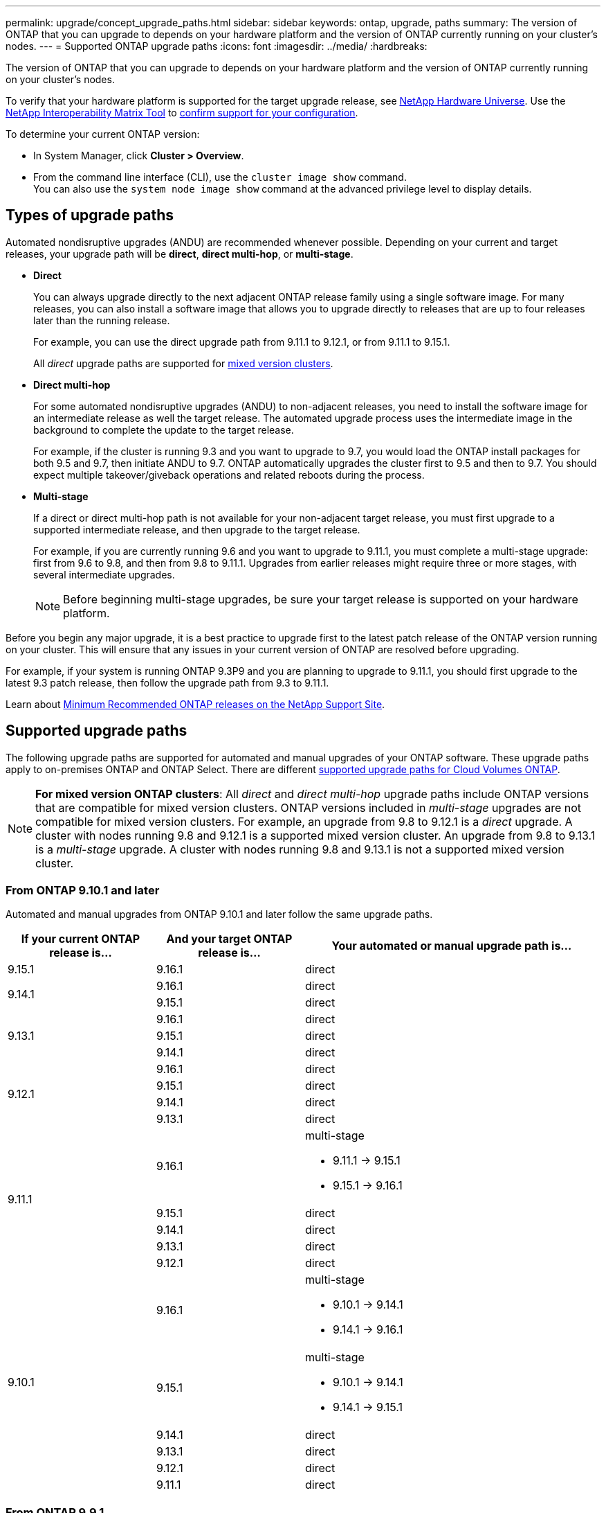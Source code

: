 ---
permalink: upgrade/concept_upgrade_paths.html
sidebar: sidebar
keywords: ontap, upgrade, paths
summary: The version of ONTAP that you can upgrade to depends on your hardware platform and the version of ONTAP currently running on your cluster's nodes.
---
= Supported ONTAP upgrade paths
:icons: font
:imagesdir: ../media/
:hardbreaks:

[.lead]
The version of ONTAP that you can upgrade to depends on your hardware platform and the version of ONTAP currently running on your cluster's nodes. 

To verify that your hardware platform is supported for the target upgrade release, see https://hwu.netapp.com[NetApp Hardware Universe^].  Use the link:https://imt.netapp.com/matrix/#welcome[NetApp Interoperability Matrix Tool^] to link:confirm-configuration.html[confirm support for your configuration].

.To determine your current ONTAP version:

* In System Manager, click *Cluster > Overview*.
* From the command line interface (CLI), use the `cluster image show` command. +
You can also use the `system node image show` command at the advanced privilege level to display details.

== Types of upgrade paths

Automated nondisruptive upgrades (ANDU) are recommended whenever possible. Depending on your current and target releases, your upgrade path will be *direct*, *direct multi-hop*, or *multi-stage*. 

* *Direct*
+
You can always upgrade directly to the next adjacent ONTAP release family using a single software image. For many releases, you can also install a software image that allows you to upgrade directly to releases that are up to four releases later than the running release.
+
For example, you can use the direct upgrade path from 9.11.1 to 9.12.1, or from 9.11.1 to 9.15.1.
+
All _direct_ upgrade paths are supported for link:concept_mixed_version_requirements.html[mixed version clusters].

* *Direct multi-hop*
+
For some automated nondisruptive upgrades (ANDU) to non-adjacent releases, you need to install the software image for an intermediate release as well the target release. The automated upgrade process uses the intermediate image in the background to complete the update to the target release.
+
For example, if the cluster is running 9.3 and you want to upgrade to 9.7, you would load the ONTAP install packages for both 9.5 and 9.7, then initiate ANDU to 9.7. ONTAP automatically upgrades the cluster first to 9.5 and then to 9.7. You should expect multiple takeover/giveback operations and related reboots during the process.

* *Multi-stage*
+
If a direct or direct multi-hop path is not available for your non-adjacent target release, you must first upgrade to a supported intermediate release, and then upgrade to the target release.
+
For example, if you are currently running 9.6 and you want to upgrade to 9.11.1, you must complete a multi-stage upgrade: first from 9.6 to 9.8, and then from 9.8 to 9.11.1. Upgrades from earlier releases might require three or more stages, with several intermediate upgrades.
+
NOTE: Before beginning multi-stage upgrades, be sure your target release is supported on your hardware platform.

Before you begin any major upgrade, it is a best practice to upgrade first to the latest patch release of the ONTAP version running on your cluster. This will ensure that any issues in your current version of ONTAP are resolved before upgrading.

For example, if your system is running ONTAP 9.3P9 and you are planning to upgrade to 9.11.1, you should first upgrade to the latest 9.3 patch release, then follow the upgrade path from 9.3 to 9.11.1.

Learn about https://kb.netapp.com/Support_Bulletins/Customer_Bulletins/SU2[Minimum Recommended ONTAP releases on the NetApp Support Site^].

== Supported upgrade paths

The following upgrade paths are supported for automated and manual upgrades of your ONTAP software.  These upgrade paths apply to on-premises ONTAP and ONTAP Select.  There are different https://docs.netapp.com/us-en/bluexp-cloud-volumes-ontap/task-updating-ontap-cloud.html#supported-upgrade-paths[supported upgrade paths for Cloud Volumes ONTAP^].

[NOTE] 
*For mixed version ONTAP clusters*: All _direct_ and _direct multi-hop_ upgrade paths include ONTAP versions that are compatible for mixed version clusters. ONTAP versions included in _multi-stage_ upgrades are not compatible for mixed version clusters.  For example, an upgrade from 9.8 to 9.12.1 is a _direct_ upgrade. A cluster with nodes running 9.8 and 9.12.1 is a supported mixed version cluster.  An upgrade from 9.8 to 9.13.1 is a _multi-stage_ upgrade.  A cluster with nodes running 9.8 and 9.13.1 is not a supported mixed version cluster.

=== From ONTAP 9.10.1 and later 

Automated and manual upgrades from ONTAP 9.10.1 and later follow the same upgrade paths.

[cols="25,25,50", options="header"]
|===
|If your current ONTAP release is… |And your target ONTAP release is… |Your automated or manual upgrade path is…

//9.15.1
|9.15.1
|9.16.1
|direct

//9.14.1
.2+|9.14.1

|9.16.1
|direct

|9.15.1
|direct

// 9.13.1 
.3+|9.13.1

|9.16.1
|direct

|9.15.1
|direct

|9.14.1
|direct


// 9.12.1 
.4+|9.12.1

|9.16.1
|direct

|9.15.1
|direct

|9.14.1
|direct

|9.13.1
|direct

// 9.11.1 
.5+|9.11.1

|9.16.1
a|multi-stage

* 9.11.1 -> 9.15.1
* 9.15.1 -> 9.16.1

|9.15.1
|direct

|9.14.1
|direct

|9.13.1
|direct

|9.12.1
|direct

// 9.10.1 
.6+|9.10.1

|9.16.1
a|multi-stage

* 9.10.1 -> 9.14.1
* 9.14.1 -> 9.16.1

|9.15.1
a|multi-stage

* 9.10.1 -> 9.14.1
* 9.14.1 -> 9.15.1

|9.14.1
|direct

|9.13.1
|direct

|9.12.1
|direct

|9.11.1
|direct
|===

=== From ONTAP 9.9.1

Automated and manual upgrades from ONTAP 9.9.1 follow the same upgrade paths.

[cols="25,25,50", options="header"]
|===
|If your current ONTAP release is… |And your target ONTAP release is… |Your automated or manual upgrade path is…

// 9.9.1 ANDU and manual
.7+|9.9.1

|9.16.1
a|multi-stage

* 9.9.1->9.13.1
* 9.13.1->9.16.1

|9.15.1
a|multi-stage

* 9.9.1->9.13.1
* 9.13.1->9.15.1

|9.14.1
a|multi-stage

* 9.9.1->9.13.1
* 9.13.1->9.14.1

|9.13.1
|direct

|9.12.1
|direct

|9.11.1
|direct

|9.10.1
|direct
|===

=== From ONTAP 9.8

Automated and manual upgrades from ONTAP 9.8 follow the same upgrade paths.

[NOTE]
====
If you are upgrading any of the following platform models in a MetroCluster IP configuration from ONTAP 9.8 to 9.10.1 or later, you must first upgrade to ONTAP 9.9.1:

* FAS2750
* FAS500f
* AFF A220
* AFF A250
====


[cols="25,25,50", options="header"]
|===
|If your current ONTAP release is… |And your target ONTAP release is… |Your automated or and manual upgrade path is…

// 9.8 ANDU and Manual
.8+|9.8

|9.16.1
a|multi-stage

* 9.8 -> 9.12.1
* 9.12.1 -> 9.16.1

|9.15.1
a|multi-stage

* 9.8 -> 9.12.1
* 9.12.1 -> 9.15.1

|9.14.1
a|multi-stage

* 9.8 -> 9.12.1
* 9.12.1 -> 9.14.1

|9.13.1
a|multi-stage

* 9.8 -> 9.12.1
* 9.12.1 -> 9.13.1

|9.12.1
|direct

|9.11.1
|direct

|9.10.1
a|direct

|9.9.1
|direct
|===

=== From ONTAP 9.7

The upgrade paths from ONTAP 9.7 might vary based upon whether you are performing an automated or a manual upgrade.

[role="tabbed-block"]
====

.Automated paths
--
[cols="25,25,50", options="header"]
|===
|If your current ONTAP release is… |And your target ONTAP release is… |Your automated upgrade path is…

// 9.7 ANDU
.9+|9.7

|9.16.1
a|multi-stage

* 9.7 -> 9.8
* 9.8 -> 9.12.1
* 9.12.1 -> 9.16.1

|9.15.1
a|multi-stage

* 9.7 -> 9.8
* 9.8 -> 9.12.1
* 9.12.1 -> 9.15.1

|9.14.1
a|multi-stage

* 9.7 -> 9.8
* 9.8 -> 9.12.1
* 9.12.1 -> 9.14.1

|9.13.1
a|multi-stage

* 9.7 -> 9.9.1
* 9.9.1 -> 9.13.1

|9.12.1
a|multi-stage

* 9.7 -> 9.8
* 9.8 -> 9.12.1

|9.11.1
|direct multi-hop (requires images for 9.8 and 9.11.1)

|9.10.1
|direct multi-hop (requires images for 9.8 and 9.10.1P1 or later P release)

|9.9.1
|direct

|9.8
|direct
|===
--

.Manual paths
--
[cols="25,25,50", options="header"]
|===
|If your current ONTAP release is… |And your target ONTAP release is… |Your manual upgrade path is…

// 9.7 Manual
.9+|9.7

|9.16.1
a|multi-stage

* 9.7 -> 9.8
* 9.8 -> 9.12.1
* 9.12.1 -> 9.16.1

|9.15.1
a|multi-stage

* 9.7 -> 9.8
* 9.8 -> 9.12.1
* 9.12.1 -> 9.15.1

|9.14.1
a|multi-stage

* 9.7 -> 9.8
* 9.8 -> 9.12.1
* 9.12.1 -> 9.14.1

|9.13.1
a|multi-stage

* 9.7 -> 9.9.1
* 9.9.1 -> 9.13.1

|9.12.1
a|multi-stage

* 9.7 -> 9.8
* 9.8 -> 9.12.1

|9.11.1
a|multi-stage

* 9.7 -> 9.8
* 9.8 -> 9.11.1

|9.10.1
a|multi-stage

* 9.7 -> 9.8
* 9.8 -> 9.10.1

|9.9.1
|direct

|9.8
|direct

|===
--
====

=== From ONTAP 9.6

The upgrade paths from ONTAP 9.6 might vary based upon whether you are performing an automated or a manual upgrade.

[role="tabbed-block"]
====

.Automated paths
--
[cols="25,25,50", options="header"]
|===
|If your current ONTAP release is… |And your target ONTAP release is… |Your automated upgrade path is…

// 9.6 ANDU
.10+|9.6

|9.16.1
a|multi-stage

* 9.6 -> 9.8
* 9.8 -> 9.12.1
* 9.12.1 -> 9.16.1

|9.15.1
a|multi-stage

* 9.6 -> 9.8
* 9.8 -> 9.12.1
* 9.12.1 -> 9.15.1

|9.14.1
a|multi-stage

* 9.6 -> 9.8
* 9.8 -> 9.12.1
* 9.12.1 -> 9.14.1

|9.13.1
a|multi-stage

* 9.6 -> 9.8
* 9.8 -> 9.12.1
* 9.12.1 -> 9.13.1

|9.12.1
a|multi-stage

* 9.6 -> 9.8
* 9.8 -> 9.12.1

|9.11.1
a|multi-stage

* 9.6 -> 9.8
* 9.8 -> 9.11.1

|9.10.1
|direct multi-hop (requires images for 9.8 and 9.10.1P1 or later P release)

|9.9.1
a|multi-stage

* 9.6 -> 9.8
* 9.8 -> 9.9.1

|9.8
|direct

|9.7
|direct

|===
--

.Manual paths
--
[cols="25,25,50", options="header"]
|===
|If your current ONTAP release is… |And your target ONTAP release is… |Your manual upgrade path is…

// 9.6 Manual
.10+|9.6

|9.16.1
a|multi-stage

* 9.6 -> 9.8
* 9.8 -> 9.12.1
* 9.12.1 -> 9.16.1

|9.15.1
a|multi-stage

* 9.6 -> 9.8
* 9.8 -> 9.12.1
* 9.12.1 -> 9.15.1

|9.14.1
a|multi-stage

* 9.6 -> 9.8
* 9.8 -> 9.12.1
* 9.12.1 -> 9.14.1

|9.13.1
a|multi-stage

* 9.6 -> 9.8
* 9.8 -> 9.12.1
* 9.12.1 -> 9.13.1

|9.12.1
a|multi-stage

* 9.6 -> 9.8
* 9.8 -> 9.12.1

|9.11.1
a|multi-stage

* 9.6 -> 9.8
* 9.8 -> 9.11.1

|9.10.1
a|multi-stage

* 9.6 -> 9.8
* 9.8 -> 9.10.1

|9.9.1
a|multi-stage

* 9.6 -> 9.8
* 9.8 -> 9.9.1

|9.8
|direct

|9.7
|direct

|===
--
====

=== From ONTAP 9.5

The upgrade paths from ONTAP 9.5 might vary based upon whether you are performing an automated or a manual upgrade.

[role="tabbed-block"]
====

.Automated paths
--
[cols="25,25,50", options="header"]
|===
|If your current ONTAP release is… |And your target ONTAP release is… |Your automated upgrade path is…

// 9.5 ANDU
.11+|9.5

|9.16.1
a|multi-stage

* 9.5 -> 9.9.1 (direct multi-hop, requires images for 9.7 and 9.9.1)
* 9.9.1 -> 9.13.1
* 9.13.1 -> 9.16.1

|9.15.1
a|multi-stage

* 9.5 -> 9.9.1 (direct multi-hop, requires images for 9.7 and 9.9.1)
* 9.9.1 -> 9.13.1
* 9.13.1 -> 9.15.1

|9.14.1
a|multi-stage

* 9.5 -> 9.9.1 (direct multi-hop, requires images for 9.7 and 9.9.1)
* 9.9.1 -> 9.13.1
* 9.13.1 -> 9.14.1

|9.13.1
a|multi-stage

* 9.5 -> 9.9.1 (direct multi-hop, requires images for 9.7 and 9.9.1)
* 9.9.1 -> 9.13.1

|9.12.1
a|multi-stage

* 9.5 -> 9.9.1 (direct multi-hop, requires images for 9.7 and 9.9.1)
* 9.9.1 -> 9.12.1

|9.11.1
a|multi-stage

* 9.5 -> 9.9.1 (direct multi-hop, requires images for 9.7 and 9.9.1)
* 9.9.1 -> 9.11.1

|9.10.1
a|multi-stage

* 9.5 -> 9.9.1 (direct multi-hop, requires images for 9.7 and 9.9.1)
* 9.9.1 -> 9.10.1

|9.9.1
|direct multi-hop (requires images for 9.7 and 9.9.1)

|9.8
a|multi-stage

* 9.5 -> 9.7
* 9.7 -> 9.8

|9.7
|direct

|9.6
|direct

|===
--

.Manual upgrade paths
--
[cols="25,25,50", options="header"]
|===
|If your current ONTAP release is… |And your target ONTAP release is… |Your manual upgrade path is…

// 9.5 Manual
.11+|9.5

|9.16.1
a|multi-stage

* 9.5 -> 9.7
* 9.7 -> 9.9.1
* 9.9.1 -> 9.13.1
* 9.13.1 -> 9.16.1

|9.15.1
a|multi-stage

* 9.5 -> 9.7
* 9.7 -> 9.9.1
* 9.9.1 -> 9.13.1
* 9.13.1 -> 9.15.1


|9.14.1
a|multi-stage

* 9.5 -> 9.7
* 9.7 -> 9.9.1
* 9.9.1 -> 9.13.1
* 9.13.1 -> 9.14.1

|9.13.1
a|multi-stage

* 9.5 -> 9.7
* 9.7 -> 9.9.1
* 9.9.1 -> 9.13.1

|9.12.1
a|multi-stage

* 9.5 -> 9.7
* 9.7 -> 9.9.1
* 9.9.1 -> 9.12.1

|9.11.1
a|multi-stage

* 9.5 -> 9.7
* 9.7 -> 9.9.1
* 9.9.1 -> 9.11.1

|9.10.1
a|multi-stage

* 9.5 -> 9.7
* 9.7 -> 9.9.1
* 9.9.1 -> 9.10.1

|9.9.1
a|multi-stage

* 9.5 -> 9.7
* 9.7 -> 9.9.1

|9.8
a|multi-stage

* 9.5 -> 9.7
* 9.7 -> 9.8

|9.7
|direct

|9.6
|direct

|===
--
====

=== From ONTAP 9.4-9.0 

The upgrade paths from ONTAP 9.4, 9.3, 9.2, 9.1 and 9.0 might vary based upon whether you are performing an automated upgrade or a manual upgrade.

.Automated upgrade paths
[%collapsible]
====

[cols="25,25,50", options="header"]
|===
|If your current ONTAP release is… |And your target ONTAP release is… |Your automated upgrade path is…


// 9.4 ANDU
.12+|9.4

|9.16.1
a|multi-stage

* 9.4 -> 9.5
* 9.5 -> 9.9.1 (direct multi-hop, requires images for 9.7 and 9.9.1)
* 9.9.1 -> 9.13.1
* 9.13.1 -> 9.16.1

|9.15.1
a|multi-stage

* 9.4 -> 9.5
* 9.5 -> 9.9.1 (direct multi-hop, requires images for 9.7 and 9.9.1)
* 9.9.1 -> 9.13.1
* 9.13.1 -> 9.15.1

|9.14.1
a|multi-stage

* 9.4 -> 9.5
* 9.5 -> 9.9.1 (direct multi-hop, requires images for 9.7 and 9.9.1)
* 9.9.1 -> 9.13.1
* 9.13.1 -> 9.14.1

|9.13.1
a|multi-stage

* 9.4 -> 9.5
* 9.5 -> 9.9.1 (direct multi-hop, requires images for 9.7 and 9.9.1)
* 9.9.1 -> 9.13.1

|9.12.1
a|multi-stage

* 9.4 -> 9.5
* 9.5 -> 9.9.1 (direct multi-hop, requires images for 9.7 and 9.9.1)
* 9.9.1 -> 9.12.1

|9.11.1
a|multi-stage

* 9.4 -> 9.5
* 9.5 -> 9.9.1 (direct multi-hop, requires images for 9.7 and 9.9.1)
* 9.9.1 -> 9.11.1

|9.10.1
a|multi-stage

* 9.4 -> 9.5
* 9.5 -> 9.9.1 (direct multi-hop, requires images for 9.7 and 9.9.1)
* 9.9.1 -> 9.10.1

|9.9.1
a|multi-stage

* 9.4 -> 9.5
* 9.5 -> 9.9.1 (direct multi-hop, requires images for 9.7 and 9.9.1)

|9.8
a|multi-stage

* 9.4 -> 9.5
* 9.5 -> 9.8 (direct multi-hop, requires images for 9.7 and 9.8)

|9.7
a|multi-stage

* 9.4 -> 9.5
* 9.5 -> 9.7

|9.6
a|multi-stage

* 9.4 -> 9.5
* 9.5 -> 9.6

|9.5
|direct

// 9.3 ANDU
.13+|9.3

|9.16.1
a|multi-stage

* 9.3 -> 9.7 (direct multi-hop, requires images for 9.5 and 9.7)
* 9.7 -> 9.9.1
* 9.9.1 -> 9.13.1
* 9.13.1 -> 9.16.1

|9.15.1
a|multi-stage

* 9.3 -> 9.7 (direct multi-hop, requires images for 9.5 and 9.7)
* 9.7 -> 9.9.1
* 9.9.1 -> 9.13.1
* 9.13.1 -> 9.15.1

|9.14.1
a|multi-stage

* 9.3 -> 9.7 (direct multi-hop, requires images for 9.5 and 9.7)
* 9.7 -> 9.9.1
* 9.9.1 -> 9.13.1
* 9.13.1 -> 9.14.1

|9.13.1
a|multi-stage

* 9.3 -> 9.7 (direct multi-hop, requires images for 9.5 and 9.7)
* 9.7 -> 9.9.1
* 9.9.1 -> 9.13.1

|9.12.1
a|multi-stage

* 9.3 -> 9.7 (direct multi-hop, requires images for 9.5 and 9.7)
* 9.7 -> 9.9.1
* 9.9.1 -> 9.12.1

|9.11.1
a|multi-stage

* 9.3 -> 9.7 (direct multi-hop, requires images for 9.5 and 9.7)
* 9.7 -> 9.9.1
* 9.9.1 -> 9.11.1

|9.10.1
a|multi-stage

* 9.3 -> 9.7 (direct multi-hop, requires images for 9.5 and 9.7)
* 9.7 -> 9.10.1 (direct multi-hop, requires images for 9.8 and 9.10.1)

|9.9.1
a|multi-stage

* 9.3 -> 9.7 (direct multi-hop, requires images for 9.5 and 9.7)
* 9.7 -> 9.9.1

|9.8
a|multi-stage

* 9.3 -> 9.7 (direct multi-hop, requires images for 9.5 and 9.7)
* 9.7 -> 9.8

|9.7
|direct multi-hop (requires images for 9.5 and 9.7)

|9.6
a|multi-stage

* 9.3 -> 9.5
* 9.5 -> 9.6

|9.5
|direct

|9.4
|not available

// 9.2 ANDU
.14+|9.2

|9.16.1
a|multi-stage

* 9.2 -> 9.3
* 9.3 -> 9.7 (direct multi-hop, requires images for 9.5 and 9.7)
* 9.7 -> 9.9.1 
* 9.9.1 -> 9.13.1
* 9.13.1 -> 9.16.1

|9.15.1
a|multi-stage

* 9.2 -> 9.3
* 9.3 -> 9.7 (direct multi-hop, requires images for 9.5 and 9.7)
* 9.7 -> 9.9.1 
* 9.9.1 -> 9.13.1
* 9.13.1 -> 9.15.1

|9.14.1
a|multi-stage

* 9.2 -> 9.3
* 9.3 -> 9.7 (direct multi-hop, requires images for 9.5 and 9.7)
* 9.7 -> 9.9.1 
* 9.9.1 -> 9.13.1
* 9.13.1 -> 9.14.1

|9.13.1
a|multi-stage

* 9.2 -> 9.3
* 9.3 -> 9.7 (direct multi-hop, requires images for 9.5 and 9.7)
* 9.7 -> 9.9.1 
* 9.9.1 -> 9.13.1

|9.12.1
a|multi-stage

* 9.2 -> 9.3
* 9.3 -> 9.7 (direct multi-hop, requires images for 9.5 and 9.7)
* 9.7 -> 9.9.1 
* 9.9.1 -> 9.12.1

|9.11.1
a|multi-stage

* 9.2 -> 9.3
* 9.3 -> 9.7 (direct multi-hop, requires images for 9.5 and 9.7)
* 9.7 -> 9.9.1 
* 9.9.1 -> 9.11.1

|9.10.1
a|multi-stage

* 9.2 -> 9.3
* 9.3 -> 9.7 (direct multi-hop, requires images for 9.5 and 9.7)
* 9.7 -> 9.10.1 (direct multi-hop, requires images for 9.8 and 9.10.1)

|9.9.1
a|multi-stage

* 9.2 -> 9.3
* 9.3 -> 9.7 (direct multi-hop, requires images for 9.5 and 9.7)
* 9.7 -> 9.9.1

|9.8
a|multi-stage

* 9.2 -> 9.3
* 9.3 -> 9.7 (direct multi-hop, requires images for 9.5 and 9.7)
* 9.7 -> 9.8

|9.7
a|multi-stage

* 9.2 -> 9.3
* 9.3 -> 9.7 (direct multi-hop, requires images for 9.5 and 9.7)

|9.6
a|multi-stage

* 9.2 -> 9.3
* 9.3 -> 9.5
* 9.5 -> 9.6

|9.5
a|multi-stage

* 9.3 -> 9.5
* 9.5 -> 9.6

|9.4
|not available

|9.3
|direct

// 9.1 ANDU
.15+|9.1

|9.16.1
a|multi-stage

* 9.1 -> 9.3
* 9.3 -> 9.7 (direct multi-hop, requires images for 9.5 and 9.7)
* 9.7 -> 9.9.1
* 9.9.1 -> 9.13.1
* 9.13.1 -> 9.16.1

|9.15.1
a|multi-stage

* 9.1 -> 9.3
* 9.3 -> 9.7 (direct multi-hop, requires images for 9.5 and 9.7)
* 9.7 -> 9.9.1
* 9.9.1 -> 9.13.1
* 9.13.1 -> 9.15.1

|9.14.1
a|multi-stage

* 9.1 -> 9.3
* 9.3 -> 9.7 (direct multi-hop, requires images for 9.5 and 9.7)
* 9.7 -> 9.9.1
* 9.9.1 -> 9.13.1
* 9.13.1 -> 9.14.1

|9.13.1
a|multi-stage

* 9.1 -> 9.3
* 9.3 -> 9.7 (direct multi-hop, requires images for 9.5 and 9.7)
* 9.7 -> 9.9.1
* 9.9.1 -> 9.13.1

|9.12.1
a|multi-stage

* 9.1 -> 9.3
* 9.3 -> 9.7 (direct multi-hop, requires images for 9.5 and 9.7)
* 9.7 -> 9.8
* 9.8 -> 9.12.1

|9.11.1
a|multi-stage

* 9.1 -> 9.3
* 9.3 -> 9.7 (direct multi-hop, requires images for 9.5 and 9.7)
* 9.7 -> 9.9.1
* 9.9.1 -> 9.11.1

|9.10.1
a|multi-stage

* 9.1 -> 9.3
* 9.3 -> 9.7 (direct multi-hop, requires images for 9.5 and 9.7)
* 9.7 -> 9.10.1 (direct multi-hop, requires images for 9.8 and 9.10.1)

|9.9.1
a|multi-stage

* 9.1 -> 9.3
* 9.3 -> 9.7 (direct multi-hop, requires images for 9.5 and 9.7)
* 9.7 -> 9.9.1

|9.8
a|multi-stage

* 9.1 -> 9.3
* 9.3 -> 9.7 (direct multi-hop, requires images for 9.5 and 9.7)
* 9.7 -> 9.8

|9.7
a|multi-stage

* 9.1 -> 9.3
* 9.3 -> 9.7 (direct multi-hop, requires images for 9.5 and 9.7)

|9.6
a|multi-stage

* 9.1 -> 9.3
* 9.3 -> 9.6 (direct multi-hop, requires images for 9.5 and 9.6)

|9.5
a|multi-stage

* 9.1 -> 9.3
* 9.3 -> 9.5

|9.4
|not available

|9.3
|direct

|9.2
|not available

// 9.0 ANDU
.16+|9.0

|9.16.1
a|multi-stage

* 9.0 -> 9.1
* 9.1 -> 9.3
* 9.3 -> 9.7 (direct multi-hop, requires images for 9.5 and 9.7)
* 9.7 -> 9.9.1
* 9.9.1 -> 9.13.1
* 9.13.1 -> 9.16.1

|9.15.1
a|multi-stage

* 9.0 -> 9.1
* 9.1 -> 9.3
* 9.3 -> 9.7 (direct multi-hop, requires images for 9.5 and 9.7)
* 9.7 -> 9.9.1
* 9.9.1 -> 9.13.1
* 9.13.1 -> 9.15.1

|9.14.1
a|multi-stage

* 9.0 -> 9.1
* 9.1 -> 9.3
* 9.3 -> 9.7 (direct multi-hop, requires images for 9.5 and 9.7)
* 9.7 -> 9.9.1
* 9.9.1 -> 9.13.1
* 9.13.1 -> 9.14.1

|9.13.1
a|multi-stage

* 9.0 -> 9.1
* 9.1 -> 9.3
* 9.3 -> 9.7 (direct multi-hop, requires images for 9.5 and 9.7)
* 9.7 -> 9.9.1
* 9.9.1 -> 9.13.1

|9.12.1
a|multi-stage

* 9.0 -> 9.1
* 9.1 -> 9.3
* 9.3 -> 9.7 (direct multi-hop, requires images for 9.5 and 9.7)
* 9.7 -> 9.9.1
* 9.9.1 -> 9.12.1

|9.11.1
a|multi-stage

* 9.0 -> 9.1
* 9.1 -> 9.3
* 9.3 -> 9.7 (direct multi-hop, requires images for 9.5 and 9.7)
* 9.7 -> 9.9.1
* 9.9.1 -> 9.11.1

|9.10.1
a|multi-stage

* 9.0 -> 9.1
* 9.1 -> 9.3
* 9.3 -> 9.7 (direct multi-hop, requires images for 9.5 and 9.7)
* 9.7 -> 9.10.1 (direct multi-hop, requires images for 9.8 and 9.10.1)

|9.9.1
a|multi-stage

* 9.0 -> 9.1
* 9.1 -> 9.3
* 9.3 -> 9.7 (direct multi-hop, requires images for 9.5 and 9.7)
* 9.7 -> 9.9.1

|9.8
a|multi-stage

* 9.0 -> 9.1
* 9.1 -> 9.3
* 9.3 -> 9.7 (direct multi-hop, requires images for 9.5 and 9.7)
* 9.7 -> 9.8

|9.7
a|multi-stage

* 9.0 -> 9.1
* 9.1 -> 9.3
* 9.3 -> 9.7 (direct multi-hop, requires images for 9.5 and 9.7)

|9.6
a|multi-stage

* 9.0 -> 9.1
* 9.1 -> 9.3
* 9.3 -> 9.5
* 9.5 -> 9.6

|9.5
a|multi-stage

* 9.0 -> 9.1
* 9.1 -> 9.3
* 9.3 -> 9.5

|9.4
|not available

|9.3
a|multi-stage

* 9.0 -> 9.1
* 9.1 -> 9.3

|9.2
|not available

|9.1
|direct
|===
====
// End collapsible block

// Open collapsible block

.Manual upgrade paths
[%collapsible]
====

[cols="25,25,50", options="header"]
|===
|If your current ONTAP release is… |And your target ONTAP release is… |Your ANDU upgrade path is…

// 9.4 Manual
.12+|9.4

|9.16.1
a|multi-stage

* 9.4 -> 9.5
* 9.5 -> 9.7
* 9.7 -> 9.9.1
* 9.9.1 -> 9.13.1
* 9.13.1 -> 9.16.1

|9.15.1
a|multi-stage

* 9.4 -> 9.5
* 9.5 -> 9.7
* 9.7 -> 9.9.1
* 9.9.1 -> 9.13.1
* 9.13.1 -> 9.15.1

|9.14.1
a|multi-stage

* 9.4 -> 9.5
* 9.5 -> 9.7
* 9.7 -> 9.9.1
* 9.9.1 -> 9.13.1
* 9.13.1 -> 9.14.1

|9.13.1
a|multi-stage

* 9.4 -> 9.5
* 9.5 -> 9.7
* 9.7 -> 9.9.1
* 9.9.1 -> 9.13.1

|9.12.1
a|multi-stage

* 9.4 -> 9.5
* 9.5 -> 9.7
* 9.7 -> 9.9.1
* 9.9.1 -> 9.12.1

|9.11.1
a|multi-stage

* 9.4 -> 9.5
* 9.5 -> 9.7
* 9.7 -> 9.9.1
* 9.9.1 -> 9.11.1

|9.10.1
a|multi-stage

* 9.4 -> 9.5
* 9.5 -> 9.7
* 9.7 -> 9.9.1
* 9.9.1 -> 9.10.1

|9.9.1
a|multi-stage

* 9.4 -> 9.5
* 9.5 -> 9.7
* 9.7 -> 9.9.1

|9.8
a|multi-stage

* 9.4 -> 9.5
* 9.5 -> 9.7
* 9.7 -> 9.8

|9.7
a|multi-stage

* 9.4 -> 9.5
* 9.5 -> 9.7

|9.6
a|multi-stage

* 9.4 -> 9.5
* 9.5 -> 9.6

|9.5
|direct

// 9.3 Manual 
.13+|9.3

|9.16.1
a|multi-stage

* 9.3 -> 9.5
* 9.5 -> 9.7
* 9.7 -> 9.9.1
* 9.9.1 -> 9.12.1
* 9.12.1 -> 9.16.1

|9.15.1
a|multi-stage

* 9.3 -> 9.5
* 9.5 -> 9.7
* 9.7 -> 9.9.1
* 9.9.1 -> 9.12.1
* 9.12.1 -> 9.15.1

|9.14.1
a|multi-stage

* 9.3 -> 9.5
* 9.5 -> 9.7
* 9.7 -> 9.9.1
* 9.9.1 -> 9.12.1
* 9.12.1 -> 9.14.1

|9.13.1
a|multi-stage

* 9.3 -> 9.5
* 9.5 -> 9.7
* 9.7 -> 9.9.1
* 9.9.1 -> 9.13.1

|9.12.1
a|multi-stage

* 9.3 -> 9.5
* 9.5 -> 9.7
* 9.7 -> 9.9.1
* 9.9.1 -> 9.12.1

|9.11.1
a|multi-stage

* 9.3 -> 9.5
* 9.5 -> 9.7
* 9.7 -> 9.9.1
* 9.9.1 -> 9.11.1

|9.10.1
a|multi-stage

* 9.3 -> 9.5
* 9.5 -> 9.7
* 9.7 -> 9.9.1
* 9.9.1 -> 9.10.1

|9.9.1
a|multi-stage

* 9.3 -> 9.5
* 9.5 -> 9.7
* 9.7 -> 9.9.1

|9.8
a|multi-stage

* 9.3 -> 9.5
* 9.5 -> 9.7
* 9.7 -> 9.8

|9.7
a|multi-stage

* 9.3 -> 9.5
* 9.5 -> 9.7

|9.6
a|multi-stage

* 9.3 -> 9.5
* 9.5 -> 9.6

|9.5
|direct

|9.4
|not available

// 9.2 Manual
.14+|9.2

|9.16.1
a|multi-stage

* 9.3 -> 9.5
* 9.5 -> 9.7
* 9.7 -> 9.9.1
* 9.9.1 -> 9.12.1
* 9.12.1 -> 9.16.1

|9.15.1
a|multi-stage

* 9.3 -> 9.5
* 9.5 -> 9.7
* 9.7 -> 9.9.1
* 9.9.1 -> 9.12.1
* 9.12.1 -> 9.15.1

|9.14.1
a|multi-stage

* 9.2 -> 9.3
* 9.3 -> 9.5
* 9.5 -> 9.7
* 9.7 -> 9.9.1
* 9.9.1 -> 9.12.1
* 9.12.1 -> 9.14.1

|9.13.1
a|multi-stage

* 9.2 -> 9.3
* 9.3 -> 9.5
* 9.5 -> 9.7
* 9.7 -> 9.9.1
* 9.9.1 -> 9.13.1

|9.12.1
a|multi-stage

* 9.2 -> 9.3
* 9.3 -> 9.5
* 9.5 -> 9.7
* 9.7 -> 9.9.1
* 9.9.1 -> 9.12.1

|9.11.1
a|multi-stage

* 9.2 -> 9.3
* 9.3 -> 9.5
* 9.5 -> 9.7
* 9.7 -> 9.9.1
* 9.9.1 -> 9.11.1

|9.10.1
a|multi-stage

* 9.2 -> 9.3
* 9.3 -> 9.5
* 9.5 -> 9.7
* 9.7 -> 9.9.1
* 9.9.1 -> 9.10.1

|9.9.1
a|multi-stage

* 9.2 -> 9.3
* 9.3 -> 9.5
* 9.5 -> 9.7
* 9.7 -> 9.9.1

|9.8
a|multi-stage

* 9.2 -> 9.3
* 9.3 -> 9.5
* 9.5 -> 9.7
* 9.7 -> 9.8

|9.7
a|multi-stage

* 9.2 -> 9.3
* 9.3 -> 9.5
* 9.5 -> 9.7

|9.6
a|multi-stage

* 9.2 -> 9.3
* 9.3 -> 9.5
* 9.5 -> 9.6

|9.5
a|multi-stage

* 9.2 -> 9.3
* 9.3 -> 9.5

|9.4
|not available

|9.3
|direct

// 9.1 Manual
.15+|9.1

|9.16.1
a|multi-stage

* 9.1 -> 9.3
* 9.3 -> 9.5
* 9.5 -> 9.7
* 9.7 -> 9.9.1
* 9.9.1 -> 9.12.1
* 9.12.1 -> 9.16.1

|9.15.1
a|multi-stage

* 9.1 -> 9.3
* 9.3 -> 9.5
* 9.5 -> 9.7
* 9.7 -> 9.9.1
* 9.9.1 -> 9.12.1
* 9.12.1 -> 9.15.1

|9.14.1
a|multi-stage

* 9.1 -> 9.3
* 9.3 -> 9.5
* 9.5 -> 9.7
* 9.7 -> 9.9.1
* 9.9.1 -> 9.12.1
* 9.12.1 -> 9.14.1

|9.13.1
a|multi-stage

* 9.1 -> 9.3
* 9.3 -> 9.5
* 9.5 -> 9.7
* 9.7 -> 9.9.1
* 9.9.1 -> 9.13.1

|9.12.1
a|multi-stage

* 9.1 -> 9.3
* 9.3 -> 9.5
* 9.5 -> 9.7
* 9.7 -> 9.9.1
* 9.9.1 -> 9.12.1

|9.11.1
a|multi-stage

* 9.1 -> 9.3
* 9.3 -> 9.5
* 9.5 -> 9.7
* 9.7 -> 9.9.1
* 9.9.1 -> 9.11.1

|9.10.1
a|multi-stage

* 9.1 -> 9.3
* 9.3 -> 9.5
* 9.5 -> 9.7
* 9.7 -> 9.9.1
* 9.9.1 -> 9.10.1

|9.9.1
a|multi-stage

* 9.1 -> 9.3
* 9.3 -> 9.5
* 9.5 -> 9.7
* 9.7 -> 9.9.1

|9.8
a|multi-stage

* 9.1 -> 9.3
* 9.3 -> 9.5
* 9.5 -> 9.7
* 9.7 -> 9.8

|9.7
a|multi-stage

* 9.1 -> 9.3
* 9.3 -> 9.5
* 9.5 -> 9.7

|9.6
a|multi-stage

* 9.1 -> 9.3
* 9.3 -> 9.5
* 9.5 -> 9.6

|9.5
a|multi-stage

* 9.1 -> 9.3
* 9.3 -> 9.5

|9.4
|not available

|9.3
|direct

|9.2
|not available

// 9.0 Manual
.16+|9.0

|9.16.1
a|multi-stage

* 9.0 -> 9.1
* 9.1 -> 9.3
* 9.3 -> 9.5
* 9.5 -> 9.7
* 9.7 -> 9.9.1
* 9.9.1 -> 9.12.1
* 9.12.1 -> 9.16.1

|9.15.1
a|multi-stage

* 9.0 -> 9.1
* 9.1 -> 9.3
* 9.3 -> 9.5
* 9.5 -> 9.7
* 9.7 -> 9.9.1
* 9.9.1 -> 9.12.1
* 9.12.1 -> 9.15.1

|9.14.1
a|multi-stage

* 9.0 -> 9.1
* 9.1 -> 9.3
* 9.3 -> 9.5
* 9.5 -> 9.7
* 9.7 -> 9.9.1
* 9.9.1 -> 9.12.1
* 9.12.1 -> 9.14.1

|9.13.1
a|multi-stage

* 9.0 -> 9.1
* 9.1 -> 9.3
* 9.3 -> 9.5
* 9.5 -> 9.7
* 9.7 -> 9.9.1
* 9.9.1 -> 9.13.1

|9.12.1
a|multi-stage

* 9.0 -> 9.1
* 9.1 -> 9.3
* 9.3 -> 9.5
* 9.5 -> 9.7
* 9.7 -> 9.9.1
* 9.9.1 -> 9.12.1

|9.11.1
a|multi-stage

* 9.0 -> 9.1
* 9.1 -> 9.3
* 9.3 -> 9.5
* 9.5 -> 9.7
* 9.7 -> 9.9.1
* 9.9.1 -> 9.11.1

|9.10.1
a|multi-stage

* 9.0 -> 9.1
* 9.1 -> 9.3
* 9.3 -> 9.5
* 9.5 -> 9.7
* 9.7 -> 9.9.1
* 9.9.1 -> 9.10.1

|9.9.1
a|multi-stage

* 9.0 -> 9.1
* 9.1 -> 9.3
* 9.3 -> 9.5
* 9.5 -> 9.7
* 9.7 -> 9.9.1

|9.8
a|multi-stage

* 9.0 -> 9.1
* 9.1 -> 9.3
* 9.3 -> 9.5
* 9.5 -> 9.7
* 9.7 -> 9.8

|9.7
a|multi-stage

* 9.0 -> 9.1
* 9.1 -> 9.3
* 9.3 -> 9.5
* 9.5 -> 9.7

|9.6
a|multi-stage

* 9.0 -> 9.1
* 9.1 -> 9.3
* 9.3 -> 9.5
* 9.5 -> 9.6

|9.5
a|multi-stage

* 9.0 -> 9.1
* 9.1 -> 9.3
* 9.3 -> 9.5

|9.4
|not available

|9.3
a|multi-stage

* 9.0 -> 9.1
* 9.1 -> 9.3

|9.2
|not available

|9.1
|direct
|===
====

//End collapsible block

=== Data ONTAP 8

Be sure to verify that your platform can run the target ONTAP release by using the https://hwu.netapp.com[NetApp Hardware Universe^].

*Note:* The Data ONTAP 8.3 Upgrade Guide erroneously states that in a four-node cluster, you should plan to upgrade the node that holds epsilon last. This is no longer a requirement for upgrades beginning with Data ONTAP 8.2.3. For more information, see https://mysupport.netapp.com/site/bugs-online/product/ONTAP/BURT/805277[NetApp Bugs Online Bug ID 805277^].

From Data ONTAP 8.3.x::
You can upgrade directly to ONTAP 9.1, then upgrade to later releases.

From Data ONTAP releases earlier than 8.3.x, including 8.2.x::
You must first upgrade to Data ONTAP 8.3.x, then upgrade to ONTAP 9.1, then upgrade to later releases.

.Related information
* link:https://docs.netapp.com/us-en/ontap-cli/[ONTAP command reference^]
* link:https://docs.netapp.com/us-en/ontap-cli/cluster-image-show.html[cluster image show^]
* link:https://docs.netapp.com/us-en/ontap-cli/system-node-image-show.html[system node image show^]

// 2025 Mar 19, ONTAPDOC-2758
// 2025 Jan 14, Git issue 1566
// 2024 May 24, Git issue 1366 (IE edits)
// 2024 May 23, Git Issue 1362
// 2024 Apr 15, Jira 1701
// 2023 Dec 15, Git Issue 1204
// 2023 Nov 28, Git Issue 1180
// 2023 Nov 02, Jira 1443
// 2023 Sept 6, ONTAPDOC-1102
// 2023 Aug 30, ONTAPDOC-1257
// 2023 Aug 29, Jira 1313
// 2023 Aug 21, Git Issue 1003
// 2023 Aug 21, Git Issue 1030
// 2023 July 12, BURT 1554656
// 2023 July 10, BURT 1554656
// 2023 Jul 07, Git Issue 988
// 2023 May 22, Git Issue 928
// 2023 May 04, Issue 903
// 2023, May 02, 9.13.1 paths
// 2023 Apr 10, Issue 866
// 2023 Feb 10, Issue 746
// 2022-11-22, Issue 685
// 2022-08-01, ontap-issues-598
// 2022-06-16, BURT 1485389
// 2022-04-26, ontap-issues-472
// 2022-04-25, BURTs 1454366, 1466055, 1466797
// 2022-04-01, BURT 1466797
// 2022-03-29, BURT 1467918
// 2022-03-07, BURT 1458608
// 27 Jan 2022, BURT 1449946
// BURT 1454366
